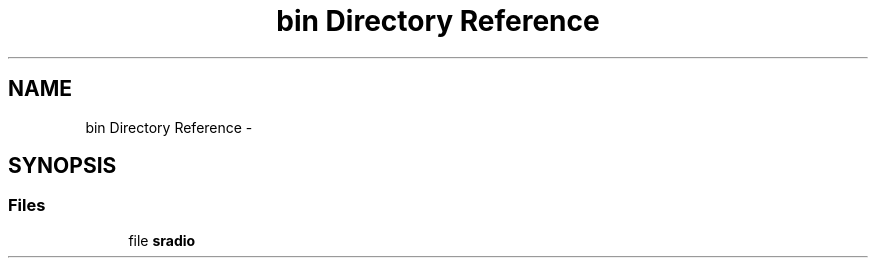 .TH "bin Directory Reference" 3 "Mon Feb 15 2016" "My Project" \" -*- nroff -*-
.ad l
.nh
.SH NAME
bin Directory Reference \- 
.SH SYNOPSIS
.br
.PP
.SS "Files"

.in +1c
.ti -1c
.RI "file \fBsradio\fP"
.br
.in -1c
